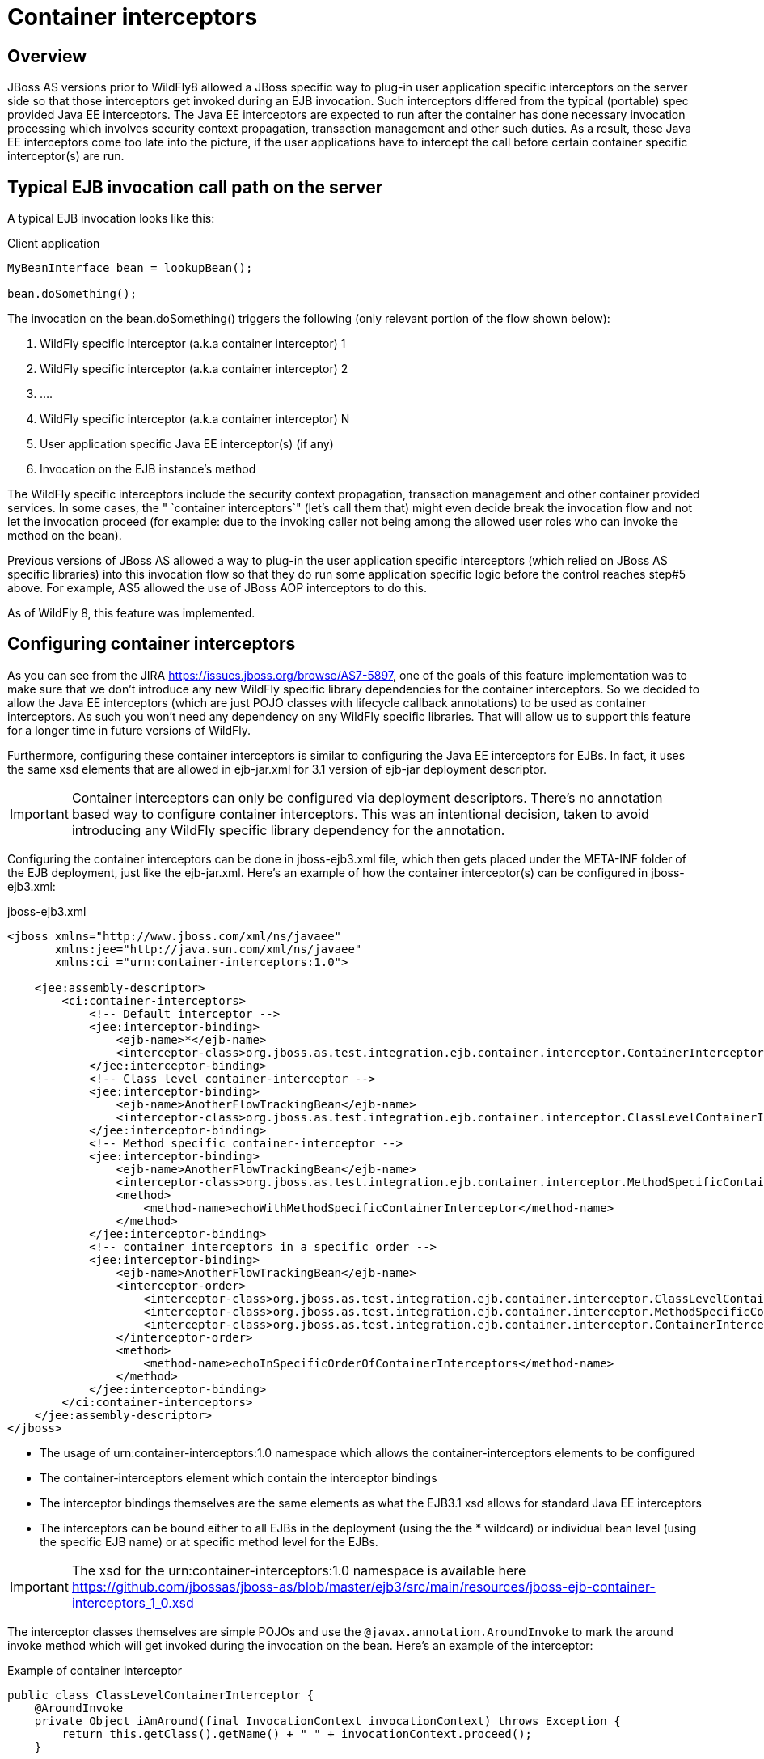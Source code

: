 [[Container_interceptors]]
= Container interceptors

[[overview]]
== Overview

JBoss AS versions prior to WildFly8 allowed a JBoss specific way to
plug-in user application specific interceptors on the server side so
that those interceptors get invoked during an EJB invocation. Such
interceptors differed from the typical (portable) spec provided Java EE
interceptors. The Java EE interceptors are expected to run after the
container has done necessary invocation processing which involves
security context propagation, transaction management and other such
duties. As a result, these Java EE interceptors come too late into the
picture, if the user applications have to intercept the call before
certain container specific interceptor(s) are run.

[[typical-ejb-invocation-call-path-on-the-server]]
== Typical EJB invocation call path on the server

A typical EJB invocation looks like this:

Client application

[source, java]
----
MyBeanInterface bean = lookupBean();
 
bean.doSomething();
----

The invocation on the bean.doSomething() triggers the following (only
relevant portion of the flow shown below):

1.  WildFly specific interceptor (a.k.a container interceptor) 1
2.  WildFly specific interceptor (a.k.a container interceptor) 2
3.  ....
4.  WildFly specific interceptor (a.k.a container interceptor) N
5.  User application specific Java EE interceptor(s) (if any)
6.  Invocation on the EJB instance's method

The WildFly specific interceptors include the security context
propagation, transaction management and other container provided
services. In some cases, the " `container interceptors`" (let's call
them that) might even decide break the invocation flow and not let the
invocation proceed (for example: due to the invoking caller not being
among the allowed user roles who can invoke the method on the bean).

Previous versions of JBoss AS allowed a way to plug-in the user
application specific interceptors (which relied on JBoss AS specific
libraries) into this invocation flow so that they do run some
application specific logic before the control reaches step#5 above. For
example, AS5 allowed the use of JBoss AOP interceptors to do this.

As of WildFly 8, this feature was implemented.

[[configuring-container-interceptors]]
== Configuring container interceptors

As you can see from the JIRA https://issues.jboss.org/browse/AS7-5897,
one of the goals of this feature implementation was to make sure that we
don't introduce any new WildFly specific library dependencies for the
container interceptors. So we decided to allow the Java EE interceptors
(which are just POJO classes with lifecycle callback annotations) to be
used as container interceptors. As such you won't need any dependency on
any WildFly specific libraries. That will allow us to support this
feature for a longer time in future versions of WildFly.

Furthermore, configuring these container interceptors is similar to
configuring the Java EE interceptors for EJBs. In fact, it uses the same
xsd elements that are allowed in ejb-jar.xml for 3.1 version of ejb-jar
deployment descriptor.

[IMPORTANT]

Container interceptors can only be configured via deployment
descriptors. There's no annotation based way to configure container
interceptors. This was an intentional decision, taken to avoid
introducing any WildFly specific library dependency for the annotation.

Configuring the container interceptors can be done in jboss-ejb3.xml
file, which then gets placed under the META-INF folder of the EJB
deployment, just like the ejb-jar.xml. Here's an example of how the
container interceptor(s) can be configured in jboss-ejb3.xml:

.jboss-ejb3.xml

[source, xml]
----
<jboss xmlns="http://www.jboss.com/xml/ns/javaee"
       xmlns:jee="http://java.sun.com/xml/ns/javaee"
       xmlns:ci ="urn:container-interceptors:1.0">
 
    <jee:assembly-descriptor>
        <ci:container-interceptors>
            <!-- Default interceptor -->
            <jee:interceptor-binding>
                <ejb-name>*</ejb-name>
                <interceptor-class>org.jboss.as.test.integration.ejb.container.interceptor.ContainerInterceptorOne</interceptor-class>
            </jee:interceptor-binding>
            <!-- Class level container-interceptor -->
            <jee:interceptor-binding>
                <ejb-name>AnotherFlowTrackingBean</ejb-name>
                <interceptor-class>org.jboss.as.test.integration.ejb.container.interceptor.ClassLevelContainerInterceptor</interceptor-class>
            </jee:interceptor-binding>
            <!-- Method specific container-interceptor -->
            <jee:interceptor-binding>
                <ejb-name>AnotherFlowTrackingBean</ejb-name>
                <interceptor-class>org.jboss.as.test.integration.ejb.container.interceptor.MethodSpecificContainerInterceptor</interceptor-class>
                <method>
                    <method-name>echoWithMethodSpecificContainerInterceptor</method-name>
                </method>
            </jee:interceptor-binding>
            <!-- container interceptors in a specific order -->
            <jee:interceptor-binding>
                <ejb-name>AnotherFlowTrackingBean</ejb-name>
                <interceptor-order>
                    <interceptor-class>org.jboss.as.test.integration.ejb.container.interceptor.ClassLevelContainerInterceptor</interceptor-class>
                    <interceptor-class>org.jboss.as.test.integration.ejb.container.interceptor.MethodSpecificContainerInterceptor</interceptor-class>
                    <interceptor-class>org.jboss.as.test.integration.ejb.container.interceptor.ContainerInterceptorOne</interceptor-class>
                </interceptor-order>
                <method>
                    <method-name>echoInSpecificOrderOfContainerInterceptors</method-name>
                </method>
            </jee:interceptor-binding>
        </ci:container-interceptors>
    </jee:assembly-descriptor>
</jboss>
----

* The usage of urn:container-interceptors:1.0 namespace which allows the
container-interceptors elements to be configured
* The container-interceptors element which contain the interceptor
bindings
* The interceptor bindings themselves are the same elements as what the
EJB3.1 xsd allows for standard Java EE interceptors
* The interceptors can be bound either to all EJBs in the deployment
(using the the * wildcard) or individual bean level (using the specific
EJB name) or at specific method level for the EJBs.

[IMPORTANT]

The xsd for the urn:container-interceptors:1.0 namespace is available
here
https://github.com/jbossas/jboss-as/blob/master/ejb3/src/main/resources/jboss-ejb-container-interceptors_1_0.xsd

The interceptor classes themselves are simple POJOs and use the
`@javax.annotation.AroundInvoke` to mark the around invoke method which
will get invoked during the invocation on the bean. Here's an example of
the interceptor:

.Example of container interceptor

[source, java]
----
public class ClassLevelContainerInterceptor {
    @AroundInvoke
    private Object iAmAround(final InvocationContext invocationContext) throws Exception {
        return this.getClass().getName() + " " + invocationContext.proceed();
    }
 
}
----

[[container-interceptor-positioning-in-the-interceptor-chain]]
== Container interceptor positioning in the interceptor chain

The container interceptors configured for a EJB are guaranteed to be run
before the WildFly provided security interceptors, transaction
management interceptors and other such interceptors thus allowing the
user application specific container interceptors to setup any relevant
context data before the invocation proceeds.

[[semantic-difference-between-container-interceptors-and-java-ee-interceptors-api]]
== Semantic difference between container interceptor(s) and Java EE
interceptor(s) API

Although the container interceptors are modeled to be similar to the
Java EE interceptors, there are some differences in the API semantics.
One such difference is that invoking on
javax.interceptor.InvocationContext.getTarget() method is illegal for
container interceptors since these interceptors are invoked way before
the EJB components are setup or instantiated.

[[testcase]]
== Testcase

This testcase in the WildFly codebase can be used for reference for
implementing container interceptors in user applications
https://github.com/wildfly/wildfly/blob/master/testsuite/integration/basic/src/test/java/org/jboss/as/test/integration/ejb/container/interceptor/ContainerInterceptorsTestCase.java
